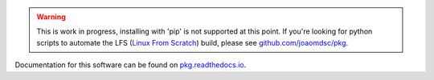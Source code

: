.. warning::

   This is work in progress, installing with 'pip' is not supported at this
   point. If you're looking for python scripts to automate the LFS (`Linux From
   Scratch`_) build, please see `github.com/joaomdsc/pkg`_.
   
Documentation for this software can be found on `pkg.readthedocs.io`_.

.. _Linux From Scratch: http://www.linuxfromscratch.org/
.. _github.com/joaomdsc/pkg: https://github.com/joaomdsc/pkg
.. _pkg.readthedocs.io: https://pkg.readthedocs.io
